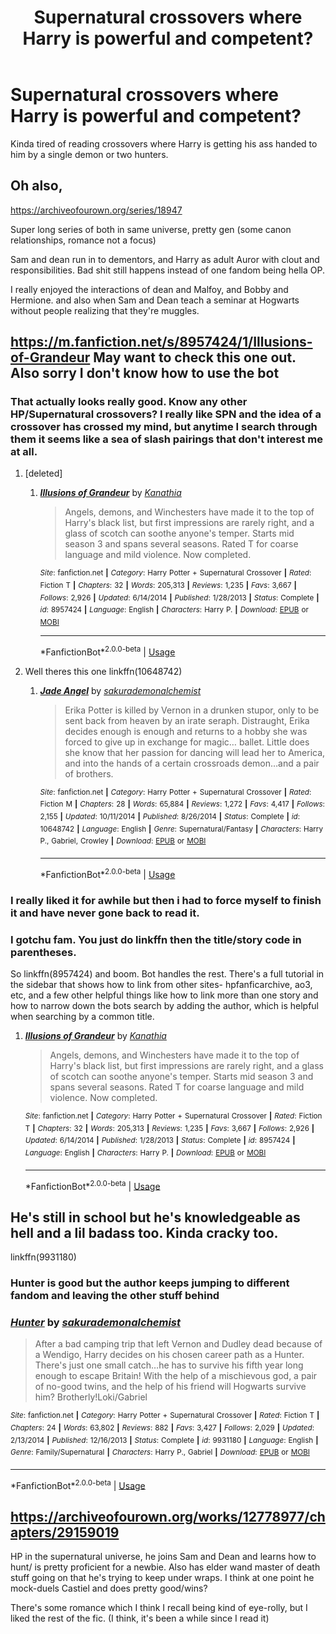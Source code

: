 #+TITLE: Supernatural crossovers where Harry is powerful and competent?

* Supernatural crossovers where Harry is powerful and competent?
:PROPERTIES:
:Author: TheAccursedOnes
:Score: 10
:DateUnix: 1565137126.0
:DateShort: 2019-Aug-07
:END:
Kinda tired of reading crossovers where Harry is getting his ass handed to him by a single demon or two hunters.


** Oh also,

[[https://archiveofourown.org/series/18947]]

Super long series of both in same universe, pretty gen (some canon relationships, romance not a focus)

Sam and dean run in to dementors, and Harry as adult Auror with clout and responsibilities. Bad shit still happens instead of one fandom being hella OP.

I really enjoyed the interactions of dean and Malfoy, and Bobby and Hermione. and also when Sam and Dean teach a seminar at Hogwarts without people realizing that they're muggles.
:PROPERTIES:
:Author: brotayto-brotahto
:Score: 3
:DateUnix: 1565197011.0
:DateShort: 2019-Aug-07
:END:


** [[https://m.fanfiction.net/s/8957424/1/Illusions-of-Grandeur]] May want to check this one out. Also sorry I don't know how to use the bot
:PROPERTIES:
:Author: punkrockghostrider-
:Score: 2
:DateUnix: 1565137672.0
:DateShort: 2019-Aug-07
:END:

*** That actually looks really good. Know any other HP/Supernatural crossovers? I really like SPN and the idea of a crossover has crossed my mind, but anytime I search through them it seems like a sea of slash pairings that don't interest me at all.
:PROPERTIES:
:Author: OrionTheRed
:Score: 2
:DateUnix: 1565138734.0
:DateShort: 2019-Aug-07
:END:

**** [deleted]
:PROPERTIES:
:Score: 1
:DateUnix: 1565147783.0
:DateShort: 2019-Aug-07
:END:

***** [[https://www.fanfiction.net/s/8957424/1/][*/Illusions of Grandeur/*]] by [[https://www.fanfiction.net/u/1608195/Kanathia][/Kanathia/]]

#+begin_quote
  Angels, demons, and Winchesters have made it to the top of Harry's black list, but first impressions are rarely right, and a glass of scotch can soothe anyone's temper. Starts mid season 3 and spans several seasons. Rated T for coarse language and mild violence. Now completed.
#+end_quote

^{/Site/:} ^{fanfiction.net} ^{*|*} ^{/Category/:} ^{Harry} ^{Potter} ^{+} ^{Supernatural} ^{Crossover} ^{*|*} ^{/Rated/:} ^{Fiction} ^{T} ^{*|*} ^{/Chapters/:} ^{32} ^{*|*} ^{/Words/:} ^{205,313} ^{*|*} ^{/Reviews/:} ^{1,235} ^{*|*} ^{/Favs/:} ^{3,667} ^{*|*} ^{/Follows/:} ^{2,926} ^{*|*} ^{/Updated/:} ^{6/14/2014} ^{*|*} ^{/Published/:} ^{1/28/2013} ^{*|*} ^{/Status/:} ^{Complete} ^{*|*} ^{/id/:} ^{8957424} ^{*|*} ^{/Language/:} ^{English} ^{*|*} ^{/Characters/:} ^{Harry} ^{P.} ^{*|*} ^{/Download/:} ^{[[http://www.ff2ebook.com/old/ffn-bot/index.php?id=8957424&source=ff&filetype=epub][EPUB]]} ^{or} ^{[[http://www.ff2ebook.com/old/ffn-bot/index.php?id=8957424&source=ff&filetype=mobi][MOBI]]}

--------------

*FanfictionBot*^{2.0.0-beta} | [[https://github.com/tusing/reddit-ffn-bot/wiki/Usage][Usage]]
:PROPERTIES:
:Author: FanfictionBot
:Score: 1
:DateUnix: 1565147798.0
:DateShort: 2019-Aug-07
:END:


**** Well theres this one linkffn(10648742)
:PROPERTIES:
:Author: LurkingFromTheShadow
:Score: 1
:DateUnix: 1565162672.0
:DateShort: 2019-Aug-07
:END:

***** [[https://www.fanfiction.net/s/10648742/1/][*/Jade Angel/*]] by [[https://www.fanfiction.net/u/912889/sakurademonalchemist][/sakurademonalchemist/]]

#+begin_quote
  Erika Potter is killed by Vernon in a drunken stupor, only to be sent back from heaven by an irate seraph. Distraught, Erika decides enough is enough and returns to a hobby she was forced to give up in exchange for magic... ballet. Little does she know that her passion for dancing will lead her to America, and into the hands of a certain crossroads demon...and a pair of brothers.
#+end_quote

^{/Site/:} ^{fanfiction.net} ^{*|*} ^{/Category/:} ^{Harry} ^{Potter} ^{+} ^{Supernatural} ^{Crossover} ^{*|*} ^{/Rated/:} ^{Fiction} ^{M} ^{*|*} ^{/Chapters/:} ^{28} ^{*|*} ^{/Words/:} ^{65,884} ^{*|*} ^{/Reviews/:} ^{1,272} ^{*|*} ^{/Favs/:} ^{4,417} ^{*|*} ^{/Follows/:} ^{2,155} ^{*|*} ^{/Updated/:} ^{10/11/2014} ^{*|*} ^{/Published/:} ^{8/26/2014} ^{*|*} ^{/Status/:} ^{Complete} ^{*|*} ^{/id/:} ^{10648742} ^{*|*} ^{/Language/:} ^{English} ^{*|*} ^{/Genre/:} ^{Supernatural/Fantasy} ^{*|*} ^{/Characters/:} ^{Harry} ^{P.,} ^{Gabriel,} ^{Crowley} ^{*|*} ^{/Download/:} ^{[[http://www.ff2ebook.com/old/ffn-bot/index.php?id=10648742&source=ff&filetype=epub][EPUB]]} ^{or} ^{[[http://www.ff2ebook.com/old/ffn-bot/index.php?id=10648742&source=ff&filetype=mobi][MOBI]]}

--------------

*FanfictionBot*^{2.0.0-beta} | [[https://github.com/tusing/reddit-ffn-bot/wiki/Usage][Usage]]
:PROPERTIES:
:Author: FanfictionBot
:Score: 1
:DateUnix: 1565162684.0
:DateShort: 2019-Aug-07
:END:


*** I really liked it for awhile but then i had to force myself to finish it and have never gone back to read it.
:PROPERTIES:
:Author: LurkingFromTheShadow
:Score: 1
:DateUnix: 1565162571.0
:DateShort: 2019-Aug-07
:END:


*** I gotchu fam. You just do linkffn then the title/story code in parentheses.

So linkffn(8957424) and boom. Bot handles the rest. There's a full tutorial in the sidebar that shows how to link from other sites- hpfanficarchive, ao3, etc, and a few other helpful things like how to link more than one story and how to narrow down the bots search by adding the author, which is helpful when searching by a common title.
:PROPERTIES:
:Author: OrionTheRed
:Score: 1
:DateUnix: 1565138651.0
:DateShort: 2019-Aug-07
:END:

**** [[https://www.fanfiction.net/s/8957424/1/][*/Illusions of Grandeur/*]] by [[https://www.fanfiction.net/u/1608195/Kanathia][/Kanathia/]]

#+begin_quote
  Angels, demons, and Winchesters have made it to the top of Harry's black list, but first impressions are rarely right, and a glass of scotch can soothe anyone's temper. Starts mid season 3 and spans several seasons. Rated T for coarse language and mild violence. Now completed.
#+end_quote

^{/Site/:} ^{fanfiction.net} ^{*|*} ^{/Category/:} ^{Harry} ^{Potter} ^{+} ^{Supernatural} ^{Crossover} ^{*|*} ^{/Rated/:} ^{Fiction} ^{T} ^{*|*} ^{/Chapters/:} ^{32} ^{*|*} ^{/Words/:} ^{205,313} ^{*|*} ^{/Reviews/:} ^{1,235} ^{*|*} ^{/Favs/:} ^{3,667} ^{*|*} ^{/Follows/:} ^{2,926} ^{*|*} ^{/Updated/:} ^{6/14/2014} ^{*|*} ^{/Published/:} ^{1/28/2013} ^{*|*} ^{/Status/:} ^{Complete} ^{*|*} ^{/id/:} ^{8957424} ^{*|*} ^{/Language/:} ^{English} ^{*|*} ^{/Characters/:} ^{Harry} ^{P.} ^{*|*} ^{/Download/:} ^{[[http://www.ff2ebook.com/old/ffn-bot/index.php?id=8957424&source=ff&filetype=epub][EPUB]]} ^{or} ^{[[http://www.ff2ebook.com/old/ffn-bot/index.php?id=8957424&source=ff&filetype=mobi][MOBI]]}

--------------

*FanfictionBot*^{2.0.0-beta} | [[https://github.com/tusing/reddit-ffn-bot/wiki/Usage][Usage]]
:PROPERTIES:
:Author: FanfictionBot
:Score: 0
:DateUnix: 1565138663.0
:DateShort: 2019-Aug-07
:END:


** He's still in school but he's knowledgeable as hell and a lil badass too. Kinda cracky too.

linkffn(9931180)
:PROPERTIES:
:Author: Freshenstein
:Score: 1
:DateUnix: 1565157105.0
:DateShort: 2019-Aug-07
:END:

*** Hunter is good but the author keeps jumping to different fandom and leaving the other stuff behind
:PROPERTIES:
:Author: LurkingFromTheShadow
:Score: 2
:DateUnix: 1565162521.0
:DateShort: 2019-Aug-07
:END:


*** [[https://www.fanfiction.net/s/9931180/1/][*/Hunter/*]] by [[https://www.fanfiction.net/u/912889/sakurademonalchemist][/sakurademonalchemist/]]

#+begin_quote
  After a bad camping trip that left Vernon and Dudley dead because of a Wendigo, Harry decides on his chosen career path as a Hunter. There's just one small catch...he has to survive his fifth year long enough to escape Britain! With the help of a mischievous god, a pair of no-good twins, and the help of his friend will Hogwarts survive him? Brotherly!Loki/Gabriel
#+end_quote

^{/Site/:} ^{fanfiction.net} ^{*|*} ^{/Category/:} ^{Harry} ^{Potter} ^{+} ^{Supernatural} ^{Crossover} ^{*|*} ^{/Rated/:} ^{Fiction} ^{T} ^{*|*} ^{/Chapters/:} ^{24} ^{*|*} ^{/Words/:} ^{63,802} ^{*|*} ^{/Reviews/:} ^{882} ^{*|*} ^{/Favs/:} ^{3,427} ^{*|*} ^{/Follows/:} ^{2,029} ^{*|*} ^{/Updated/:} ^{2/13/2014} ^{*|*} ^{/Published/:} ^{12/16/2013} ^{*|*} ^{/Status/:} ^{Complete} ^{*|*} ^{/id/:} ^{9931180} ^{*|*} ^{/Language/:} ^{English} ^{*|*} ^{/Genre/:} ^{Family/Supernatural} ^{*|*} ^{/Characters/:} ^{Harry} ^{P.,} ^{Gabriel} ^{*|*} ^{/Download/:} ^{[[http://www.ff2ebook.com/old/ffn-bot/index.php?id=9931180&source=ff&filetype=epub][EPUB]]} ^{or} ^{[[http://www.ff2ebook.com/old/ffn-bot/index.php?id=9931180&source=ff&filetype=mobi][MOBI]]}

--------------

*FanfictionBot*^{2.0.0-beta} | [[https://github.com/tusing/reddit-ffn-bot/wiki/Usage][Usage]]
:PROPERTIES:
:Author: FanfictionBot
:Score: 1
:DateUnix: 1565157122.0
:DateShort: 2019-Aug-07
:END:


** [[https://archiveofourown.org/works/12778977/chapters/29159019]]

HP in the supernatural universe, he joins Sam and Dean and learns how to hunt/ is pretty proficient for a newbie. Also has elder wand master of death stuff going on that he's trying to keep under wraps. I think at one point he mock-duels Castiel and does pretty good/wins?

There's some romance which I think I recall being kind of eye-rolly, but I liked the rest of the fic. (I think, it's been a while since I read it)
:PROPERTIES:
:Author: brotayto-brotahto
:Score: 1
:DateUnix: 1565196734.0
:DateShort: 2019-Aug-07
:END:
